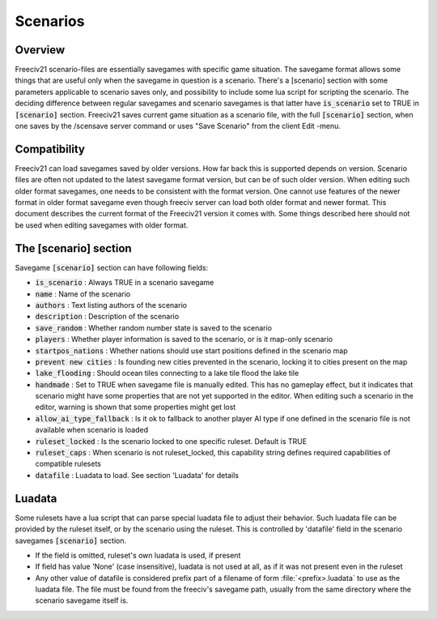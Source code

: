 Scenarios
*********

Overview
========

Freeciv21 scenario-files are essentially savegames with specific game situation. The savegame format allows
some things that are useful only when the savegame in question is a scenario. There's a [scenario] section
with some parameters applicable to scenario saves only, and possibility to include some lua script for
scripting the scenario. The deciding difference between regular savegames and scenario savegames is that
latter have :code:`is_scenario` set to TRUE in :code:`[scenario]` section. Freeciv21 saves current game
situation as a scenario file, with the full :code:`[scenario]` section, when one saves by the /scensave server
command or uses "Save Scenario" from the client Edit -menu.


Compatibility
=============

Freeciv21 can load savegames saved by older versions. How far back this is supported depends on version.
Scenario files are often not updated to the latest savegame format version, but can be of such older version.
When editing such older format savegames, one needs to be consistent with the format version. One cannot use
features of the newer format in older format savegame even though freeciv server can load both older format
and newer format. This document describes the current format of the Freeciv21 version it comes with. Some
things described here should not be used when editing savegames with older format.


The [scenario] section
======================

Savegame :code:`[scenario]` section can have following fields:

* :code:`is_scenario` : Always TRUE in a scenario savegame

* :code:`name` : Name of the scenario

* :code:`authors` : Text listing authors of the scenario

* :code:`description` : Description of the scenario

* :code:`save_random` : Whether random number state is saved to the scenario

* :code:`players` : Whether player information is saved to the scenario, or is it map-only scenario

* :code:`startpos_nations` : Whether nations should use start positions defined in the scenario map

* :code:`prevent new cities` : Is founding new cities prevented in the scenario, locking it to cities present
  on the map

* :code:`lake_flooding` : Should ocean tiles connecting to a lake tile flood the lake tile

* :code:`handmade` : Set to TRUE when savegame file is manually edited. This has no gameplay effect, but it
  indicates that scenario might have some properties that are not yet supported in the editor. When editing
  such a scenario in the editor, warning is shown that some properties might get lost

* :code:`allow_ai_type_fallback` : Is it ok to fallback to another player AI type if one defined in the
  scenario file is not available when scenario is loaded

* :code:`ruleset_locked` : Is the scenario locked to one specific ruleset. Default is TRUE

* :code:`ruleset_caps` : When scenario is not ruleset_locked, this capability string defines required
  capabilities of compatible rulesets

* :code:`datafile` : Luadata to load. See section 'Luadata' for details


Luadata
=======

Some rulesets have a lua script that can parse special luadata file to adjust their behavior. Such luadata
file can be provided by the ruleset itself, or by the scenario using the ruleset. This is controlled by
'datafile' field in the scenario savegames :code:`[scenario]` section.

* If the field is omitted, ruleset's own luadata is used, if present
* If field has value 'None' (case insensitive), luadata is not used at all, as if it was not present even in
  the ruleset
* Any other value of datafile is considered prefix part of a filename of form :file:`<prefix>.luadata` to use
  as the luadata file. The file must be found from the freeciv's savegame path, usually from the same
  directory where the scenario savegame itself is.
